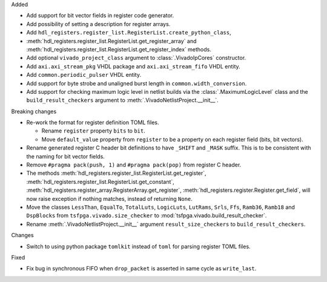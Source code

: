 Added

* Add support for bit vector fields in register code generator.

* Add possibility of setting a description for register arrays.

* Add ``hdl_registers.register_list.RegisterList.create_python_class``,
* :meth:`hdl_registers.register_list.RegisterList.get_register_array` and
  :meth:`hdl_registers.register_list.RegisterList.get_register_index` methods.

* Add optional ``vivado_project_class`` argument to :class:`.VivadoIpCores` constructor.

* Add ``axi.axi_stream_pkg`` VHDL package and ``axi.axi_stream_fifo`` VHDL entity.

* Add ``common.periodic_pulser`` VHDL entity.

* Add support for byte strobe and unaligned burst length in ``common.width_conversion``.

* Add support for checking maximum logic level in netlist builds via the :class:`.MaximumLogicLevel`
  class and the ``build_result_checkers`` argument to :meth:`.VivadoNetlistProject.__init__`.


Breaking changes

* Re-work the format for register definition TOML files.

  - Rename ``register`` property ``bits`` to ``bit``.
  - Move ``default_value`` property from ``register`` to be a property on each register
    field (bits, bit vectors).

* Rename generated register C header bit definitions to have ``_SHIFT`` and ``_MASK`` suffix.
  This is to be consistent with the naming for bit vector fields.

* Remove ``#pragma pack(push, 1)`` and ``#pragma pack(pop)`` from register C header.

* The methods :meth:`hdl_registers.register_list.RegisterList.get_register`,
  :meth:`hdl_registers.register_list.RegisterList.get_constant`,
  :meth:`hdl_registers.register_array.RegisterArray.get_register`,
  :meth:`hdl_registers.register.Register.get_field`,
  will now raise exception if nothing matches, instead of returning ``None``.

* Move the classes ``LessThan``, ``EqualTo``, ``TotalLuts``, ``LogicLuts``, ``LutRams``, ``Srls``,
  ``Ffs``, ``Ramb36``, ``Ramb18`` and ``DspBlocks`` from ``tsfpga.vivado.size_checker`` to
  :mod:`tsfpga.vivado.build_result_checker`.

* Rename :meth:`.VivadoNetlistProject.__init__` argument ``result_size_checkers`` to
  ``build_result_checkers``.


Changes

* Switch to using python package ``tomlkit`` instead of ``toml`` for parsing register TOML files.

Fixed

* Fix bug in synchronous FIFO when ``drop_packet`` is asserted in same cycle as ``write_last``.
